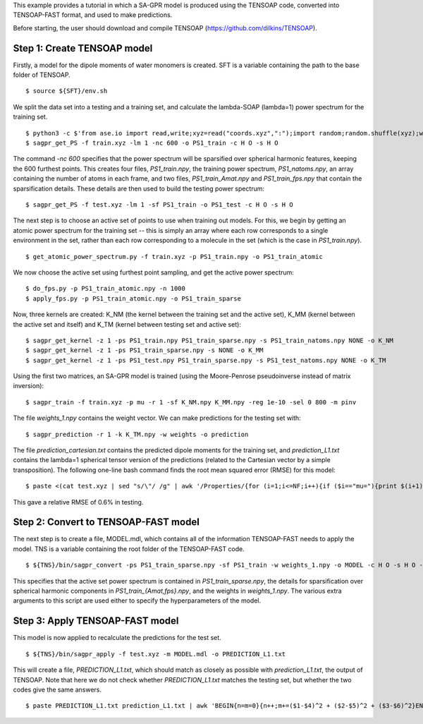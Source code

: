 This example provides a tutorial in which a SA-GPR model is produced using the TENSOAP code, converted into TENSOAP-FAST format, and used to make predictions.

Before starting, the user should download and compile TENSOAP (https://github.com/dilkins/TENSOAP).

Step 1: Create TENSOAP model
============================

Firstly, a model for the dipole moments of water monomers is created. SFT is a variable containing the path to the base folder of TENSOAP.

::

  $ source ${SFT}/env.sh

We split the data set into a testing and a training set, and calculate the lambda-SOAP (lambda=1) power spectrum for the training set.

::

  $ python3 -c $'from ase.io import read,write;xyz=read("coords.xyz",":");import random;random.shuffle(xyz);write("train.xyz",xyz[:800]);write("test.xyz",xyz[800:])'
  $ sagpr_get_PS -f train.xyz -lm 1 -nc 600 -o PS1_train -c H O -s H O

The command `-nc 600` specifies that the power spectrum will be sparsified over spherical harmonic features, keeping the 600 furthest points. This creates four files, `PS1_train.npy`, the training power spectrum, `PS1_natoms.npy`, an array containing the number of atoms in each frame, and two files, `PS1_train_Amat.npy` and `PS1_train_fps.npy` that contain the sparsification details. These details are then used to build the testing power spectrum:

::

  $ sagpr_get_PS -f test.xyz -lm 1 -sf PS1_train -o PS1_test -c H O -s H O

The next step is to choose an active set of points to use when training out models. For this, we begin by getting an atomic power spectrum for the training set -- this is simply an array where each row corresponds to a single environment in the set, rather than each row corresponding to a molecule in the set (which is the case in `PS1_train.npy`).

::

  $ get_atomic_power_spectrum.py -f train.xyz -p PS1_train.npy -o PS1_train_atomic

We now choose the active set using furthest point sampling, and get the active power spectrum:

::

  $ do_fps.py -p PS1_train_atomic.npy -n 1000
  $ apply_fps.py -p PS1_train_atomic.npy -o PS1_train_sparse

Now, three kernels are created: K_NM (the kernel between the training set and the active set), K_MM (kernel between the active set and itself) and K_TM (kernel between testing set and active set):

::

  $ sagpr_get_kernel -z 1 -ps PS1_train.npy PS1_train_sparse.npy -s PS1_train_natoms.npy NONE -o K_NM
  $ sagpr_get_kernel -z 1 -ps PS1_train_sparse.npy -s NONE -o K_MM
  $ sagpr_get_kernel -z 1 -ps PS1_test.npy PS1_train_sparse.npy -s PS1_test_natoms.npy NONE -o K_TM

Using the first two matrices, an SA-GPR model is trained (using the Moore-Penrose pseudoinverse instead of matrix inversion):

::

  $ sagpr_train -f train.xyz -p mu -r 1 -sf K_NM.npy K_MM.npy -reg 1e-10 -sel 0 800 -m pinv

The file `weights_1.npy` contains the weight vector. We can make predictions for the testing set with:

::

  $ sagpr_prediction -r 1 -k K_TM.npy -w weights -o prediction

The file `prediction_cartesian.txt` contains the predicted dipole moments for the training set, and `prediction_L1.txt` contains the lambda=1 spherical tensor version of the predictions (related to the Cartesian vector by a simple transposition). The following one-line bash command finds the root mean squared error (RMSE) for this model:

::

  $ paste <(cat test.xyz | sed "s/\"/ /g" | awk '/Properties/{for (i=1;i<=NF;i++){if ($i=="mu="){print $(i+1),$(i+2),$(i+3)}}}') prediction_cartesian.txt | awk 'BEGIN{n=m1=m2=0}{n++;m1+=($1^2 + $2^2 + $3^2);m2+=($1-$4)^2 + ($2-$5)^2 + ($3-$6)^2}END{print "RMSE=",(m2/n)^0.5;print "Intrinsic deviation=",(m1/n)^0.5;print "Relative RMSE=",100*(m2/m1)^0.5,"%"}'

This gave a relative RMSE of 0.6% in testing.

Step 2: Convert to TENSOAP-FAST model
=====================================

The next step is to create a file, MODEL.mdl, which contains all of the information TENSOAP-FAST needs to apply the model. TNS is a variable containing the root folder of the TENSOAP-FAST code.

::

  $ ${TNS}/bin/sagpr_convert -ps PS1_train_sparse.npy -sf PS1_train -w weights_1.npy -o MODEL -c H O -s H O -lm 1

This specifies that the active set power spectrum is contained in `PS1_train_sparse.npy`, the details for sparsification over spherical harmonic components in `PS1_train_{Amat,fps}.npy`, and the weights in `weights_1.npy`. The various extra arguments to this script are used either to specify the hyperparameters of the model.

Step 3: Apply TENSOAP-FAST model
================================

This model is now applied to recalculate the predictions for the test set.

::

  $ ${TNS}/bin/sagpr_apply -f test.xyz -m MODEL.mdl -o PREDICTION_L1.txt

This will create a file, `PREDICTION_L1.txt`, which should match as closely as possible with `prediction_L1.txt`, the output of TENSOAP. Note that here we do not check whether `PREDICTION_L1.txt` matches the testing set, but whether the two codes give the same answers.

::

  $ paste PREDICTION_L1.txt prediction_L1.txt | awk 'BEGIN{n=m=0}{n++;m+=($1-$4)^2 + ($2-$5)^2 + ($3-$6)^2}END{print "RMSE=",(m/n)^0.5}'
